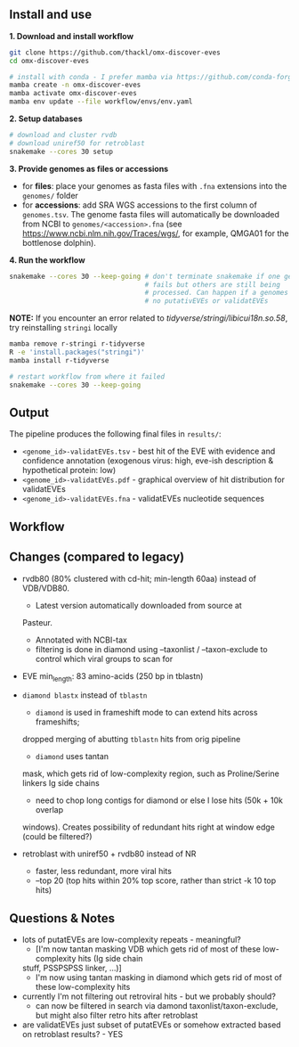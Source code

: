 ** Install and use

*1. Download and install workflow*

#+begin_src sh
git clone https://github.com/thackl/omx-discover-eves
cd omx-discover-eves

# install with conda - I prefer mamba via https://github.com/conda-forge/miniforge
mamba create -n omx-discover-eves
mamba activate omx-discover-eves
mamba env update --file workflow/envs/env.yaml
#+end_src

*2. Setup databases*

#+begin_src sh
# download and cluster rvdb
# download uniref50 for retroblast
snakemake --cores 30 setup
#+end_src

*3. Provide genomes as files or accessions*
  - for *files*: place your genomes as fasta files with =.fna= extensions into the
    =genomes/= folder
  - for *accessions*: add SRA WGS accessions to the first column of
    =genomes.tsv=. The genome fasta files will automatically be downloaded from
    NCBI to =genomes/<accession>.fna= (see
    https://www.ncbi.nlm.nih.gov/Traces/wgs/, for example, QMGA01 for the
    bottlenose dolphin).

*4. Run the workflow*
#+begin_src sh
snakemake --cores 30 --keep-going # don't terminate snakemake if one genome
                                  # fails but others are still being
                                  # processed. Can happen if a genomes contains
                                  # no putativEVEs or validatEVEs
#+end_src

*NOTE:* If you encounter an error related to
/tidyverse/stringi/libicui18n.so.58/, try reinstalling =stringi= locally

#+begin_src sh
mamba remove r-stringi r-tidyverse
R -e 'install.packages("stringi")'
mamba install r-tidyverse

# restart workflow from where it failed
snakemake --cores 30 --keep-going
#+end_src

** Output
The pipeline produces the following final files in =results/=:
- =<genome_id>-validatEVEs.tsv= - best hit of the EVE with evidence and confidence
  annotation (exogenous virus: high, eve-ish description & hypothetical protein:
  low)
- =<genome_id>-validatEVEs.pdf= - graphical overview of hit distribution for validatEVEs
- =<genome_id>-validatEVEs.fna= - validatEVEs nucleotide sequences

** Workflow
[[file:omx-discover-eves.png]]

** Changes (compared to legacy)
- rvdb80 (80% clustered with cd-hit; min-length 60aa) instead of
  VDB/VDB80.
  - Latest version automatically downloaded from source at
  Pasteur.
  - Annotated with NCBI-tax
  - filtering is done in diamond using --taxonlist / --taxon-exclude to control
    which viral groups to scan for

- EVE min_length: 83 amino-acids (250 bp in tblastn)

- =diamond blastx= instead of =tblastn=
  - =diamond= is used in frameshift mode to can extend hits across frameshifts;
  dropped merging of abutting =tblastn= hits from orig pipeline
  - =diamond= uses tantan
  mask, which gets rid of low-complexity region, such as Proline/Serine linkers
  Ig side chains
  - need to chop long contigs for diamond or else I lose hits (50k + 10k overlap
  windows). Creates possibility of redundant hits right at window edge (could be
  filtered?)

- retroblast with uniref50 + rvdb80 instead of NR
  - faster, less redundant, more viral hits
  - --top 20 (top hits within 20% top score, rather than strict -k 10 top hits)

** Questions & Notes
- lots of putatEVEs are low-complexity repeats - meaningful? 
  - [I'm now tantan masking VDB which gets rid of most of these low-complexity hits (Ig side chain
  stuff, PSSPSPSS linker, ...)]
  - I'm now using tantan masking in diamond which gets rid of most of these low-complexity hits

- currently I'm not filtering out retroviral hits - but we probably should?
  - can now be filtered in search via damond taxonlist/taxon-exclude, but might
    also filter retro hits after retroblast

- are validatEVEs just subset of putatEVEs or somehow extracted based on
  retroblast results? - YES
